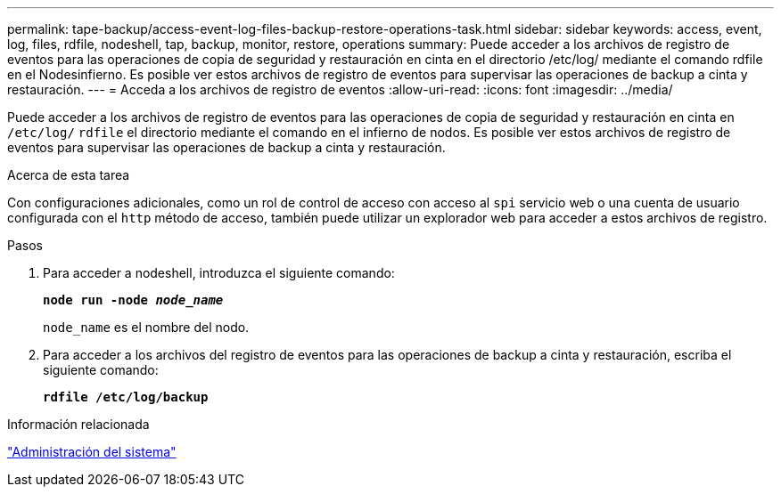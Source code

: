 ---
permalink: tape-backup/access-event-log-files-backup-restore-operations-task.html 
sidebar: sidebar 
keywords: access, event, log, files, rdfile, nodeshell, tap, backup, monitor, restore, operations 
summary: Puede acceder a los archivos de registro de eventos para las operaciones de copia de seguridad y restauración en cinta en el directorio /etc/log/ mediante el comando rdfile en el Nodesinfierno. Es posible ver estos archivos de registro de eventos para supervisar las operaciones de backup a cinta y restauración. 
---
= Acceda a los archivos de registro de eventos
:allow-uri-read: 
:icons: font
:imagesdir: ../media/


[role="lead"]
Puede acceder a los archivos de registro de eventos para las operaciones de copia de seguridad y restauración en cinta en `/etc/log/` `rdfile` el directorio mediante el comando en el infierno de nodos. Es posible ver estos archivos de registro de eventos para supervisar las operaciones de backup a cinta y restauración.

.Acerca de esta tarea
Con configuraciones adicionales, como un rol de control de acceso con acceso al `spi` servicio web o una cuenta de usuario configurada con el `http` método de acceso, también puede utilizar un explorador web para acceder a estos archivos de registro.

.Pasos
. Para acceder a nodeshell, introduzca el siguiente comando:
+
`*node run -node _node_name_*`

+
`node_name` es el nombre del nodo.

. Para acceder a los archivos del registro de eventos para las operaciones de backup a cinta y restauración, escriba el siguiente comando:
+
`*rdfile /etc/log/backup*`



.Información relacionada
link:../system-admin/index.html["Administración del sistema"]
